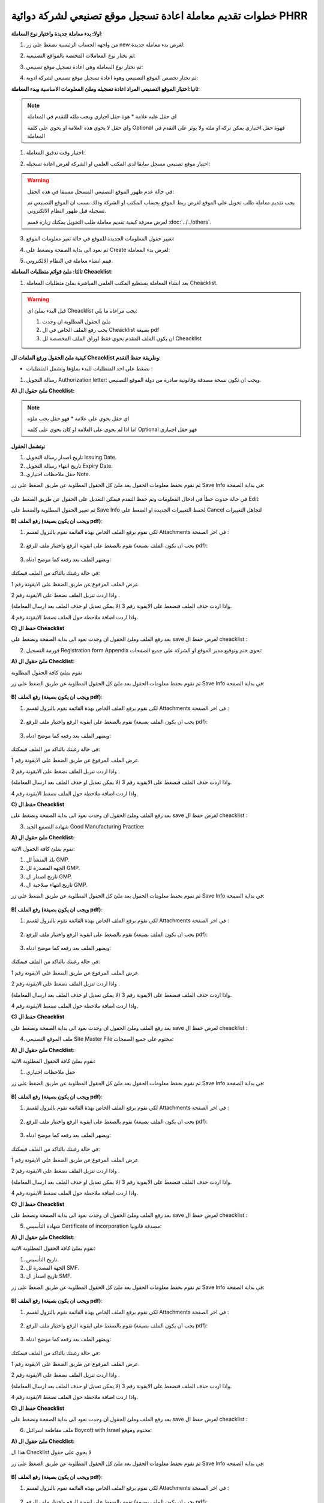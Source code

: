 خطوات تقديم معاملة اعادة تسجيل موقع تصنيعي لشركة دوائية PHRR
=================================================================

**اولا: بدء معاملة جديدة واختيار نوع المعاملة**:

1. من واجهه الحساب الرئيسية نضغط على زر new لغرض بدء معاملة جديدة:

.. image:: ../../images/company/new-sub.png

2. ثم نختار نوع المعاملات المختصة بالمواقع التصنيعية:

.. image:: ../../images/company/comp-type.png

3. ثم نختار نوع المعاملة وهي اعادة تسجيل موقع تصنيعي:

.. image:: ../../images/company/re-rigester-type.png

4. ثم نختار تخصص الموقع التصنيعي وهوة اعادة تسجيل موقع تصنيعي لشركة ادوية:

.. image:: ../../images/company/re-rig-sub-types.png


**ثانيا:اختيار الموقع التصنيعي المراد اعادة تسجيله وملئ المعلومات الاساسية وبدء المعاملة**:

.. image:: ../../images/company/comp-info-re.png

.. note::
    اي حقل عليه علامة * هوة حقل اجباري ويجب ملئه للتقدم في المعاملة

    واي حقل لا يحوي هذه العلامة او يحوي على كلمة Optional فهوة حقل اختياري يمكن تركه او ملئه ولا يوثر على التقدم في المعاملة


1. اختيار وقت تدقيق المعاملة:

.. image:: ../../images/company/shift-re-phrr.png


2. اختيار موقع تصنيعي مسجل سابقا لدى المكتب العلمي او الشركة لغرض اعادة تسجيله:

.. image:: ../../images/company/choose-manfacture-to-rerigester.png

.. warning::
    في حالة عدم ظهور الموقع التصنيعي المسجل مسبقا في هذه الحقل:

    يجب تقديم معاملة طلب تخويل على الموقع لغرض ربط الموقع بحساب المكتب او الشركة وذلك بسبب ان الموقع التصنيعي تم تسجيله قبل ظهور النظام الالكتروني.

    لغرض معرفة كيفية تقديم معاملة طلب التخويل يمكنك زيارة قسم :doc:`../../others`. 

3. تغيير حقول المعلومات الجديدة للموقع في حالة تغير معلومات الموقع:

.. image:: ../../images/company/new-info.png

4. ثم نعود الى بداية الصفحة ونضغط على Create لغرض بدء المعاملة:

.. image:: ../../images/company/create-phrr.png

5. فيتم انشاء معاملة في النظام الالكتروني.

    
**ثالثا: ملئ قوائم متطلبات المعاملة Cheacklist**:

1. بعد انشاء المعاملة يستطيع المكتب العلمي المباشرة بملئ متطلبات المعاملة Cheacklist. 

.. image:: ../images/company/checklist-home-phr.png


.. warning::
    قبل البدء بملئ اي Cheacklist يجب مراعاة ما يلي:

    1. ملئ الحقول المطلوبة ان وجدت

    2. يجب رفع الملف الخاص في ال Cheacklist بصيغة pdf

    3. ان يكون الملف المقدم يحوي فقط اوراق الملف المخصصة لل Cheacklist


**كيفية ملئ الحقول ورفع الملفات لل Cheacklist وطريقة حفظ التقدم**:


* نضغط على احد المتطلبات للبدء بملؤها وتشمل المتطلبات :




1. رسالة التخويل Authorization letter: ويجب ان تكون نسخة مصدقة وقانونية صادرة من دولة الموقع التصنيعي.


**A) ملئ حقول ال Checklist:**


.. note::
    اي حقل يحوي على علامة * فهو حقل يجب ملؤه

    اما اذا لم يحوي على العلامة او كان يحوي على كلمة Optional فهو حقل اختياري


**وتشمل الحقول:**

.. image:: ../images/company/al-fields.png

1. تاريخ اصدار رسالة التخويل Issuing Date.

2. تاريخ انتهاء رسالة التخويل Expiry Date.

3. حقل ملاحظات اختياري Note.



ثم نقوم بحفظ معلومات الحقول بعد ملئ كل الحقول المطلوبة عن طريق الضغط على زر Save Info في بداية الصفحة:

    .. image:: ../images/company/field.png



في حالة حدوث خطأ في ادخال المعلومات وتم حفظ التقدم فيمكن التعديل على الحقول عن طريق الضغط على Edit:

.. image:: ../images/company/edit.png
    
ثم تغيير الحقول المطلوبة والضغط على Save Info لحفظ التغييرات الجديدة او الضغط على Cancel لتجاهل التغييرات

.. image:: ../images/company/cancel-save.png

**B) رفع الملف (ويجب ان يكون بصيغة pdf)**:
  

1. لكي نقوم برفع الملف الخاص بهذة القائمة نقوم بالنزول لقسم Attachments في اخر الصفحة :

    .. image:: ../images/company/attach.png

2. نقوم بالضغط على ايقونة الرفع واختيار ملف للرفع (يجب ان يكون الملف بصيغة pdf):

    .. image:: ../images/company/upload.png

3. ويضهر الملف بعد رفعه كما موضح ادناه:

    .. image:: ../images/company/upload-show.png

في حالة رغبتك بالتاكد من الملف فيمكنك:

.. image:: ../images/company/folder-icon.png

عرض الملف المرفوع عن طريق الضغط على الايقونة رقم 1.
         
واذا اردت تنزيل الملف نضغط على الايقونة رقم 2 .
         
واذا اردت حذف الملف فنضغط على الايقونة رقم 3 (لا يمكن تعديل او حذف الملف بعد ارسال المعاملة).
         
واذا اردت اضافة ملاحظة حول الملف نضغط الايقونة رقم 4.

.. raw:: html

    <hr>
         
**C) حفظ ال Cheacklist**

بعد رفع الملف وملئ الحقول ان وجدت نعود الى بداية الصفحة ونضغط على save لغرض حفظ ال cheacklist :

.. image:: ../images/company/save-chck.png


.. raw:: html

    <hr>



2. فورمة التسجيل Registration form Appendix تحوي ختم وتوقيع مدير الموقع او الشركة على جميع الصفحات:

**A) ملئ حقول ال Checklist:**


نقوم بملئ كافة الحقول المطلوبة


ثم نقوم بحفظ معلومات الحقول بعد ملئ كل الحقول المطلوبة عن طريق الضغط على زر Save Info في بداية الصفحة:

    .. image:: ../images/company/field.png


**B) رفع الملف (ويجب ان يكون بصيغة pdf)**:
  

1. لكي نقوم برفع الملف الخاص بهذة القائمة نقوم بالنزول لقسم Attachments في اخر الصفحة :

    .. image:: ../images/company/attach.png

2. نقوم بالضغط على ايقونة الرفع واختيار ملف للرفع (يجب ان يكون الملف بصيغة pdf):

    .. image:: ../images/company/upload.png

3. ويضهر الملف بعد رفعه كما موضح ادناه:

    .. image:: ../images/company/upload-show.png

في حالة رغبتك بالتاكد من الملف فيمكنك:

.. image:: ../images/company/folder-icon.png

عرض الملف المرفوع عن طريق الضغط على الايقونة رقم 1.
         
واذا اردت تنزيل الملف نضغط على الايقونة رقم 2 .
         
واذا اردت حذف الملف فنضغط على الايقونة رقم 3 (لا يمكن تعديل او حذف الملف بعد ارسال المعاملة).
         
واذا اردت اضافة ملاحظة حول الملف نضغط الايقونة رقم 4.

.. raw:: html

    <hr>


**C) حفظ ال Cheacklist**


بعد رفع الملف وملئ الحقول ان وجدت نعود الى بداية الصفحة ونضغط على save لغرض حفظ ال cheacklist :

.. image:: ../images/company/save-chck.png


.. raw:: html

    <hr>



3. شهادة التصنيع الجيد Good Manufacturing Practice:


**A) ملئ حقول ال Checklist:**


نقوم بملئ كافة الحقول الاتية:


.. image:: ../images/company/gmp-fields.png


1. بلد المنشأ لل GMP.

2. الجهه المصدرة لل GMP.

3. تاريخ اصدار ال GMP.

4. تاريخ انتهاء صلاحية ال GMP.


ثم نقوم بحفظ معلومات الحقول بعد ملئ كل الحقول المطلوبة عن طريق الضغط على زر Save Info في بداية الصفحة:

    .. image:: ../images/company/field.png


**B) رفع الملف (ويجب ان يكون بصيغة pdf)**:
  

1. لكي نقوم برفع الملف الخاص بهذة القائمة نقوم بالنزول لقسم Attachments في اخر الصفحة :

    .. image:: ../images/company/attach.png

2. نقوم بالضغط على ايقونة الرفع واختيار ملف للرفع (يجب ان يكون الملف بصيغة pdf):

    .. image:: ../images/company/upload.png

3. ويضهر الملف بعد رفعه كما موضح ادناه:

    .. image:: ../images/company/upload-show.png

في حالة رغبتك بالتاكد من الملف فيمكنك:

.. image:: ../images/company/folder-icon.png

عرض الملف المرفوع عن طريق الضغط على الايقونة رقم 1.
         
واذا اردت تنزيل الملف نضغط على الايقونة رقم 2 .
         
واذا اردت حذف الملف فنضغط على الايقونة رقم 3 (لا يمكن تعديل او حذف الملف بعد ارسال المعاملة).
         
واذا اردت اضافة ملاحظة حول الملف نضغط الايقونة رقم 4.

.. raw:: html

    <hr>
         

**C) حفظ ال Cheacklist**

بعد رفع الملف وملئ الحقول ان وجدت نعود الى بداية الصفحة ونضغط على save لغرض حفظ ال cheacklist :

.. image:: ../images/company/save-chck.png


.. raw:: html

    <hr>


4. ملف الموقع التصنيعي Site Master File مختوم على جميع الصفحات:

**A) ملئ حقول ال Checklist:**

نقوم بملئ كافة الحقول المطلوبة الاتية:


1. حقل ملاحظات اختياري



ثم نقوم بحفظ معلومات الحقول بعد ملئ كل الحقول المطلوبة عن طريق الضغط على زر Save Info في بداية الصفحة:

    .. image:: ../images/company/field.png


**B) رفع الملف (ويجب ان يكون بصيغة pdf)**:
  

1. لكي نقوم برفع الملف الخاص بهذة القائمة نقوم بالنزول لقسم Attachments في اخر الصفحة :

    .. image:: ../images/company/attach.png

2. نقوم بالضغط على ايقونة الرفع واختيار ملف للرفع (يجب ان يكون الملف بصيغة pdf):

    .. image:: ../images/company/upload.png

3. ويضهر الملف بعد رفعه كما موضح ادناه:

    .. image:: ../images/company/upload-show.png

في حالة رغبتك بالتاكد من الملف فيمكنك:

.. image:: ../images/company/folder-icon.png

عرض الملف المرفوع عن طريق الضغط على الايقونة رقم 1.
         
واذا اردت تنزيل الملف نضغط على الايقونة رقم 2 .
         
واذا اردت حذف الملف فنضغط على الايقونة رقم 3 (لا يمكن تعديل او حذف الملف بعد ارسال المعاملة).
         
واذا اردت اضافة ملاحظة حول الملف نضغط الايقونة رقم 4.

.. raw:: html

    <hr>
         
**C) حفظ ال Cheacklist**

بعد رفع الملف وملئ الحقول ان وجدت نعود الى بداية الصفحة ونضغط على save لغرض حفظ ال cheacklist :

.. image:: ../images/company/save-chck.png


.. raw:: html

    <hr>


5. شهادة التأسيس Certificate of incorporation مصدقة قانونيا:

**A) ملئ حقول ال Checklist:**

نقوم بملئ كافة الحقول المطلوبة الاتية:



.. image:: ../images/company/smf-fields.png


1. تاريخ التأسيس.

2. الجهة المصدرة لل SMF.

3. تاريخ اصدار ال SMF.


ثم نقوم بحفظ معلومات الحقول بعد ملئ كل الحقول المطلوبة عن طريق الضغط على زر Save Info في بداية الصفحة:

    .. image:: ../images/company/field.png


**B) رفع الملف (ويجب ان يكون بصيغة pdf)**:
  

1. لكي نقوم برفع الملف الخاص بهذة القائمة نقوم بالنزول لقسم Attachments في اخر الصفحة :

    .. image:: ../images/company/attach.png

2. نقوم بالضغط على ايقونة الرفع واختيار ملف للرفع (يجب ان يكون الملف بصيغة pdf):

    .. image:: ../images/company/upload.png

3. ويضهر الملف بعد رفعه كما موضح ادناه:

    .. image:: ../images/company/upload-show.png

في حالة رغبتك بالتاكد من الملف فيمكنك:

.. image:: ../images/company/folder-icon.png

عرض الملف المرفوع عن طريق الضغط على الايقونة رقم 1.
         
واذا اردت تنزيل الملف نضغط على الايقونة رقم 2 .
         
واذا اردت حذف الملف فنضغط على الايقونة رقم 3 (لا يمكن تعديل او حذف الملف بعد ارسال المعاملة).
         
واذا اردت اضافة ملاحظة حول الملف نضغط الايقونة رقم 4.

.. raw:: html

    <hr>
         

**C) حفظ ال Cheacklist**


بعد رفع الملف وملئ الحقول ان وجدت نعود الى بداية الصفحة ونضغط على save لغرض حفظ ال cheacklist :

.. image:: ../images/company/save-chck.png

.. raw:: html

    <hr>


6. ملف مقاطعة اسرائيل Boycott with Israel مختوم وموقع:

**A) ملئ حقول ال Checklist:**

هذا ال Checklist لا يحوي على حقول


ثم نقوم بحفظ معلومات الحقول بعد ملئ كل الحقول المطلوبة عن طريق الضغط على زر Save Info في بداية الصفحة:

    .. image:: ../images/company/field.png

**B) رفع الملف (ويجب ان يكون بصيغة pdf)**:
  

1. لكي نقوم برفع الملف الخاص بهذة القائمة نقوم بالنزول لقسم Attachments في اخر الصفحة :

    .. image:: ../images/company/attach.png

2. نقوم بالضغط على ايقونة الرفع واختيار ملف للرفع (يجب ان يكون الملف بصيغة pdf):

    .. image:: ../images/company/upload.png

3. ويضهر الملف بعد رفعه كما موضح ادناه:

    .. image:: ../images/company/upload-show.png

في حالة رغبتك بالتاكد من الملف فيمكنك:

.. image:: ../images/company/folder-icon.png

عرض الملف المرفوع عن طريق الضغط على الايقونة رقم 1.
         
واذا اردت تنزيل الملف نضغط على الايقونة رقم 2 .
         
واذا اردت حذف الملف فنضغط على الايقونة رقم 3 (لا يمكن تعديل او حذف الملف بعد ارسال المعاملة).
         
واذا اردت اضافة ملاحظة حول الملف نضغط الايقونة رقم 4.

.. raw:: html

    <hr>
         
**C) حفظ ال Cheacklist**

بعد رفع الملف وملئ الحقول ان وجدت نعود الى بداية الصفحة ونضغط على save لغرض حفظ ال cheacklist :

.. image:: ../images/company/save-chck.png

.. raw:: html

    <hr>


7. شهادة المستحضر الدوائي Certificate of Pharmaceutical Product:

**A) ملئ حقول ال Checklist:**

نقوم بملئ كافة الحقول الاتية:


.. image:: ../images/company/cpp-fields.png


1. بلد المنشأ لل CPP.

2. الجهه المصدرة لل CPP.

3. تاريخ اصدار ال CPP.

4. تاريخ انتهاء صلاحية ال CPP.


ثم نقوم بحفظ معلومات الحقول بعد ملئ كل الحقول المطلوبة عن طريق الضغط على زر Save Info في بداية الصفحة:

    .. image:: ../images/company/field.png

**B) رفع الملف (ويجب ان يكون بصيغة pdf)**:
  

1. لكي نقوم برفع الملف الخاص بهذة القائمة نقوم بالنزول لقسم Attachments في اخر الصفحة :

    .. image:: ../images/company/attach.png

2. نقوم بالضغط على ايقونة الرفع واختيار ملف للرفع (يجب ان يكون الملف بصيغة pdf):

    .. image:: ../images/company/upload.png

3. ويضهر الملف بعد رفعه كما موضح ادناه:

    .. image:: ../images/company/upload-show.png

في حالة رغبتك بالتاكد من الملف فيمكنك:

.. image:: ../images/company/folder-icon.png

عرض الملف المرفوع عن طريق الضغط على الايقونة رقم 1.
         
واذا اردت تنزيل الملف نضغط على الايقونة رقم 2 .
         
واذا اردت حذف الملف فنضغط على الايقونة رقم 3 (لا يمكن تعديل او حذف الملف بعد ارسال المعاملة).
         
واذا اردت اضافة ملاحظة حول الملف نضغط الايقونة رقم 4.

.. raw:: html

    <hr>
         
**C) حفظ ال Cheacklist**

بعد رفع الملف وملئ الحقول ان وجدت نعود الى بداية الصفحة ونضغط على save لغرض حفظ ال cheacklist :

.. image:: ../images/company/save-chck.png


**يمكننا اضافة cpp اخر حسب المعاملة او المستحضر عن طريق الضغط على ايقونة Add Another Cpp في اعلى الصفحة.**

.. image:: ../images/company/add-other-cpp.png


.. raw:: html

    <hr>



8. رسالة الزيارة Invitation Letter يجب طباعة استمارة رسالة الدعوة وتوقيعها وختمها بالختم الحي واعادة رفعها للنظام وتسليمها بنسخة ورقية مع الملف:

**A) ملئ حقول ال Checklist:**

نقوم بملئ كافة الحقول الاتية:


.. image:: ../images/company/inv-field.png


1. قائمة المنتجات.

2. عدد ايام السفر.


ثم نقوم بحفظ معلومات الحقول بعد ملئ كل الحقول المطلوبة عن طريق الضغط على زر Save Info في بداية الصفحة:

    .. image:: ../images/company/field.png

**B) رفع الملف (ويجب ان يكون بصيغة pdf)**:
  

1. لكي نقوم برفع الملف الخاص بهذة القائمة نقوم بالنزول لقسم Attachments في اخر الصفحة :

    .. image:: ../images/company/attach.png

2. نقوم بالضغط على ايقونة الرفع واختيار ملف للرفع (يجب ان يكون الملف بصيغة pdf):

    .. image:: ../images/company/upload.png

3. ويضهر الملف بعد رفعه كما موضح ادناه:

    .. image:: ../images/company/upload-show.png

في حالة رغبتك بالتاكد من الملف فيمكنك:

.. image:: ../images/company/folder-icon.png

عرض الملف المرفوع عن طريق الضغط على الايقونة رقم 1.
         
واذا اردت تنزيل الملف نضغط على الايقونة رقم 2 .
         
واذا اردت حذف الملف فنضغط على الايقونة رقم 3 (لا يمكن تعديل او حذف الملف بعد ارسال المعاملة).
         
واذا اردت اضافة ملاحظة حول الملف نضغط الايقونة رقم 4.

.. raw:: html

    <hr>
         
**C) حفظ ال Cheacklist**

بعد رفع الملف وملئ الحقول ان وجدت نعود الى بداية الصفحة ونضغط على save لغرض حفظ ال cheacklist :

.. image:: ../images/company/save-chck.png


.. raw:: html

    <hr>
    
**رابعا) التاكد من المعلومات وارسال المعاملة:**


1. بعد ملئ كافة ال Cheacklist وتحول الحالة الى  Draft يمكن الان ارسال المعاملة وعمل Submit.


.. warning::
    لا يمكن تعديل اي حقول او ملفات بعد ارسال المعاملة لذلك يرجى التاكد جيدا قبل الارسال.
    وفي حال حدوث اي خطأ يرجى التواصل مع قسم الدعم الفني لتلقي المساعدة اللازمة

2. نضغط على زر Submit  في واجهه المعاملة الرئيسية لغرض ارسال المعاملة:

.. image:: ../images/company/submit.png

.. warning::
    في حالة وجود خطأ في اختيار نوع المعاملة او شيئ مشابه يمكن اهمال المعاملة الحالية عن طريق الضغط على زر Neglect.

3. لتاكيد عملية الارسال نرى حالة المعاملة الرئيسية وحالة كل Cheaklist  قد تحولت الى Submitted اي تم الارسال بنجاح.

.. image:: ../images/company/f-submit.png

4. بعد الانتهاء من الارسال يجب مراجعة وزارة الصحة/ دائرة الامور الفنية/ قسم التسجيل  مع جلب الملفات المصدقة والاصلية المطلوبة وايضا لدفع فاتورة الاستمارة الالكترونية.

